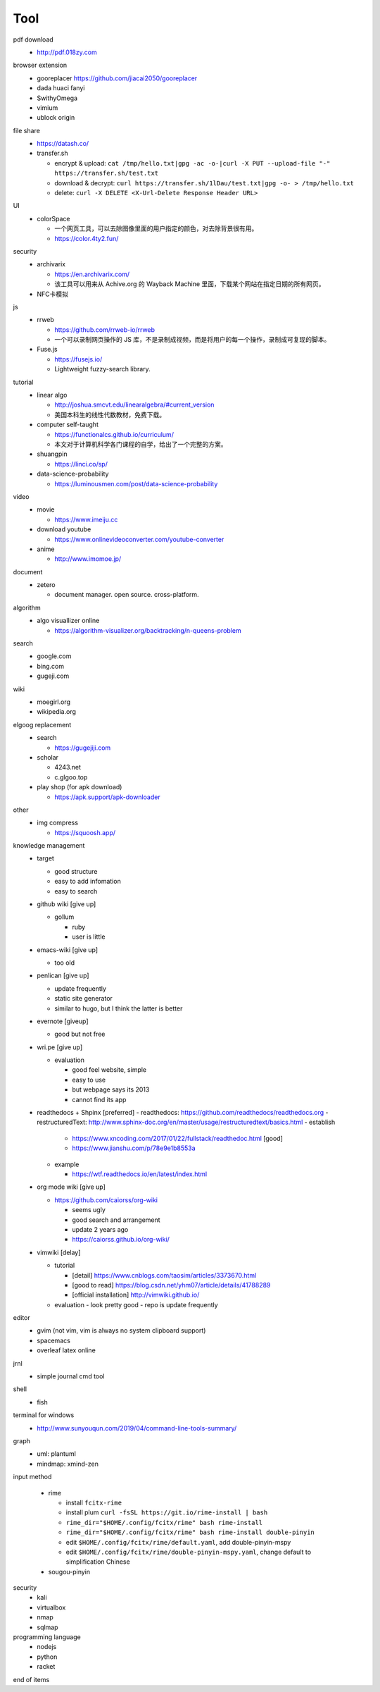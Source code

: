 Tool
=====

pdf download
  - http://pdf.018zy.com


browser extension 
  - gooreplacer https://github.com/jiacai2050/gooreplacer
  - dada huaci fanyi
  - SwithyOmega
  - vimium
  - ublock origin


file share
  - https://datash.co/
  - transfer.sh

    - encrypt & upload: ``cat /tmp/hello.txt|gpg -ac -o-|curl -X PUT --upload-file "-" https://transfer.sh/test.txt``
    - download & decrypt: ``curl https://transfer.sh/1lDau/test.txt|gpg -o- > /tmp/hello.txt``
    - delete: ``curl -X DELETE <X-Url-Delete Response Header URL>``

   
UI
  - colorSpace

    - 一个网页工具，可以去除图像里面的用户指定的颜色，对去除背景很有用。
    - https://color.4ty2.fun/

  
security
  - archivarix

    - https://en.archivarix.com/
    - 该工具可以用来从 Achive.org 的 Wayback Machine 里面，下载某个网站在指定日期的所有网页。

  - NFC卡模拟


js
  - rrweb

    - https://github.com/rrweb-io/rrweb
    - 一个可以录制网页操作的 JS 库，不是录制成视频，而是将用户的每一个操作，录制成可复现的脚本。

  - Fuse.js

    - https://fusejs.io/
    - Lightweight fuzzy-search library.


tutorial
  - linear algo

    - http://joshua.smcvt.edu/linearalgebra/#current_version
    - 美国本科生的线性代数教材，免费下载。

  - computer self-taught

    - https://functionalcs.github.io/curriculum/
    - 本文对于计算机科学各门课程的自学，给出了一个完整的方案。

  - shuangpin

    - https://linci.co/sp/
  
  - data-science-probability

    - https://luminousmen.com/post/data-science-probability

video
  - movie

    - https://www.imeiju.cc

  - download youtube

    - https://www.onlinevideoconverter.com/youtube-converter

  - anime

    - http://www.imomoe.jp/


document
  - zetero

    - document manager. open source. cross-platform.


algorithm
  - algo visuallizer online

    - https://algorithm-visualizer.org/backtracking/n-queens-problem

search
  - google.com

  - bing.com

  - gugeji.com


wiki
  - moegirl.org

  - wikipedia.org


elgoog replacement
  - search

    - https://gugejiji.com

  - scholar

    - 4243.net
    - c.glgoo.top

  - play shop (for apk download)

    - https://apk.support/apk-downloader

other
  - img compress   

    - https://squoosh.app/


knowledge management
  - target

    - good structure
    - easy to add infomation
    - easy to search

  - github wiki [give up]

    - gollum

      - ruby
      - user is little

  - emacs-wiki [give up]

    - too old

  - penlican [give up]

    - update frequently
    - static site generator
    - similar to hugo, but I think the latter is better

  - evernote [giveup]

    - good but not free

  - wri.pe [give up]

    - evaluation

      - good feel website, simple
      - easy to use
      - but webpage says its 2013
      - cannot find its app

  - readthedocs + Shpinx [preferred]
    - readthedocs: https://github.com/readthedocs/readthedocs.org
    - restructuredText: http://www.sphinx-doc.org/en/master/usage/restructuredtext/basics.html
    - establish

      - https://www.xncoding.com/2017/01/22/fullstack/readthedoc.html [good]
      - https://www.jianshu.com/p/78e9e1b8553a

    - example

      - https://wtf.readthedocs.io/en/latest/index.html

  - org mode wiki [give up]

    - https://github.com/caiorss/org-wiki

      - seems ugly
      - good search and arrangement
      - update 2 years ago
      - https://caiorss.github.io/org-wiki/

  - vimwiki [delay]

    - tutorial

      - [detail] https://www.cnblogs.com/taosim/articles/3373670.html
      - [good to read] https://blog.csdn.net/yhm07/article/details/41788289
      - [official installation] http://vimwiki.github.io/

    - evaluation
      - look pretty good
      - repo is update frequently


editor
  - gvim (not vim, vim is always no system clipboard support)

  - spacemacs

  - overleaf latex online


jrnl
  - simple journal cmd tool


shell
  - fish


terminal for windows
  - http://www.sunyouqun.com/2019/04/command-line-tools-summary/


graph
  - uml: plantuml
  - mindmap: xmind-zen


input method

  - rime

    - install ``fcitx-rime``
    - install plum ``curl -fsSL https://git.io/rime-install | bash``
    - ``rime_dir="$HOME/.config/fcitx/rime" bash rime-install``
    - ``rime_dir="$HOME/.config/fcitx/rime" bash rime-install double-pinyin``
    - edit ``$HOME/.config/fcitx/rime/default.yaml``, add double-pinyin-mspy
    - edit ``$HOME/.config/fcitx/rime/double-pinyin-mspy.yaml``, change default to simplification Chinese

  - sougou-pinyin


security
  - kali
  - virtualbox
  - nmap
  - sqlmap


programming language
  - nodejs
  - python
  - racket

end of items
